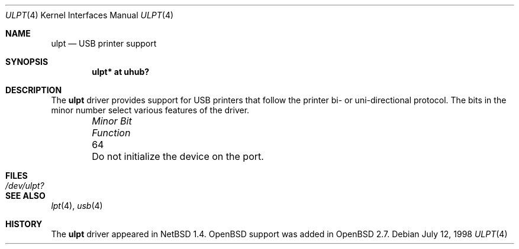 .\" $OpenBSD: src/share/man/man4/ulpt.4,v 1.2 2001/08/03 15:21:16 mpech Exp $
.\" $NetBSD: ulpt.4,v 1.4 1999/08/23 12:32:19 augustss Exp $
.\"
.\" Copyright (c) 1999 The NetBSD Foundation, Inc.
.\" All rights reserved.
.\"
.\" This code is derived from software contributed to The NetBSD Foundation
.\" by Lennart Augustsson.
.\"
.\" Redistribution and use in source and binary forms, with or without
.\" modification, are permitted provided that the following conditions
.\" are met:
.\" 1. Redistributions of source code must retain the above copyright
.\"    notice, this list of conditions and the following disclaimer.
.\" 2. Redistributions in binary form must reproduce the above copyright
.\"    notice, this list of conditions and the following disclaimer in the
.\"    documentation and/or other materials provided with the distribution.
.\" 3. All advertising materials mentioning features or use of this software
.\"    must display the following acknowledgement:
.\"        This product includes software developed by the NetBSD
.\"        Foundation, Inc. and its contributors.
.\" 4. Neither the name of The NetBSD Foundation nor the names of its
.\"    contributors may be used to endorse or promote products derived
.\"    from this software without specific prior written permission.
.\"
.\" THIS SOFTWARE IS PROVIDED BY THE NETBSD FOUNDATION, INC. AND CONTRIBUTORS
.\" ``AS IS'' AND ANY EXPRESS OR IMPLIED WARRANTIES, INCLUDING, BUT NOT LIMITED
.\" TO, THE IMPLIED WARRANTIES OF MERCHANTABILITY AND FITNESS FOR A PARTICULAR
.\" PURPOSE ARE DISCLAIMED.  IN NO EVENT SHALL THE FOUNDATION OR CONTRIBUTORS
.\" BE LIABLE FOR ANY DIRECT, INDIRECT, INCIDENTAL, SPECIAL, EXEMPLARY, OR
.\" CONSEQUENTIAL DAMAGES (INCLUDING, BUT NOT LIMITED TO, PROCUREMENT OF
.\" SUBSTITUTE GOODS OR SERVICES; LOSS OF USE, DATA, OR PROFITS; OR BUSINESS
.\" INTERRUPTION) HOWEVER CAUSED AND ON ANY THEORY OF LIABILITY, WHETHER IN
.\" CONTRACT, STRICT LIABILITY, OR TORT (INCLUDING NEGLIGENCE OR OTHERWISE)
.\" ARISING IN ANY WAY OUT OF THE USE OF THIS SOFTWARE, EVEN IF ADVISED OF THE
.\" POSSIBILITY OF SUCH DAMAGE.
.\"
.Dd July 12, 1998
.Dt ULPT 4
.Os
.Sh NAME
.Nm ulpt
.Nd USB printer support
.Sh SYNOPSIS
.Cd "ulpt*   at uhub?"
.Sh DESCRIPTION
The
.Nm
driver provides support for USB printers that follow the printer
bi- or uni-directional protocol.
The bits in the minor number select various features of the driver.
.Pp
.Bl -column "Minor Bit" "Functionxxxxxxxxxxxxxxxxxxxxxxxxxxxx" -offset indent
.It Sy Pa "Minor Bit"	Function
.It  64	Do not initialize the device on the port.
.El
.Sh FILES
.Bl -tag -width Pa
.It Pa /dev/ulpt?
.El
.Sh SEE ALSO
.Xr lpt 4 ,
.Xr usb 4
.Sh HISTORY
The
.Nm
driver
appeared in
.Nx 1.4 .
.Ox
support was added in
.Ox 2.7 .
